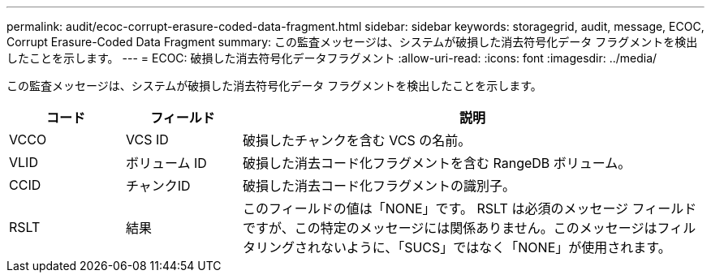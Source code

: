 ---
permalink: audit/ecoc-corrupt-erasure-coded-data-fragment.html 
sidebar: sidebar 
keywords: storagegrid, audit, message, ECOC, Corrupt Erasure-Coded Data Fragment 
summary: この監査メッセージは、システムが破損した消去符号化データ フラグメントを検出したことを示します。 
---
= ECOC: 破損した消去符号化データフラグメント
:allow-uri-read: 
:icons: font
:imagesdir: ../media/


[role="lead"]
この監査メッセージは、システムが破損した消去符号化データ フラグメントを検出したことを示します。

[cols="1a,1a,4a"]
|===
| コード | フィールド | 説明 


 a| 
VCCO
 a| 
VCS ID
 a| 
破損したチャンクを含む VCS の名前。



 a| 
VLID
 a| 
ボリューム ID
 a| 
破損した消去コード化フラグメントを含む RangeDB ボリューム。



 a| 
CCID
 a| 
チャンクID
 a| 
破損した消去コード化フラグメントの識別子。



 a| 
RSLT
 a| 
結果
 a| 
このフィールドの値は「NONE」です。 RSLT は必須のメッセージ フィールドですが、この特定のメッセージには関係ありません。このメッセージはフィルタリングされないように、「SUCS」ではなく「NONE」が使用されます。

|===